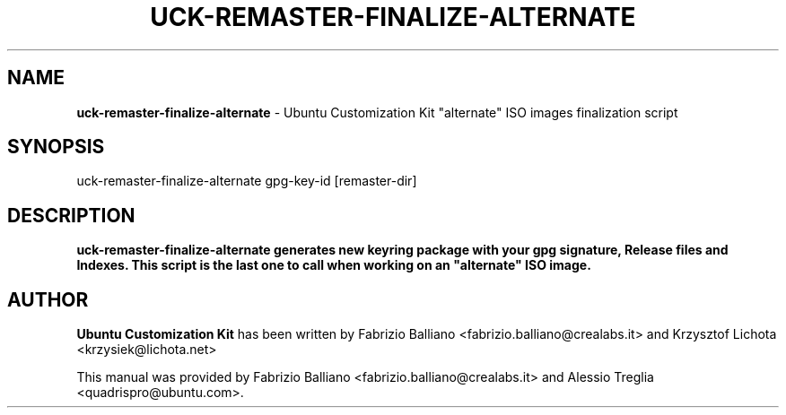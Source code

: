 .IX Title "UCK-REMASTER-FINALIZE-ALTERNATE 1"
.TH UCK-REMASTER-FINALIZE-ALTERNATE 1 "2009-02-04" "2.0.12" ""
.\" For nroff, turn off justification.  Always turn off hyphenation; it makes
.\" way too many mistakes in technical documents.
.if n .ad l
.nh
.SH "NAME"
\&\fBuck-remaster-finalize-alternate\fR \- Ubuntu Customization Kit
"alternate" ISO images finalization script
.SH "SYNOPSIS"
.IX Header "SYNOPSIS"
uck-remaster-finalize-alternate gpg-key-id [remaster-dir]
.SH "DESCRIPTION"
.IX Header "DESCRIPTION"
\&\fBuck-remaster-finalize-alternate generates new keyring package with your
gpg signature, Release files and Indexes. This script is the last one to
call when working on an "alternate" ISO image.
.SH "AUTHOR"
.IX Header "AUTHOR"
\fBUbuntu Customization Kit\fR has been written by Fabrizio Balliano \
<fabrizio.balliano@crealabs.it> and Krzysztof Lichota <krzysiek@lichota.net>
.PP
This manual was provided by Fabrizio Balliano <fabrizio.balliano@crealabs.it>
and Alessio Treglia <quadrispro@ubuntu.com>.
